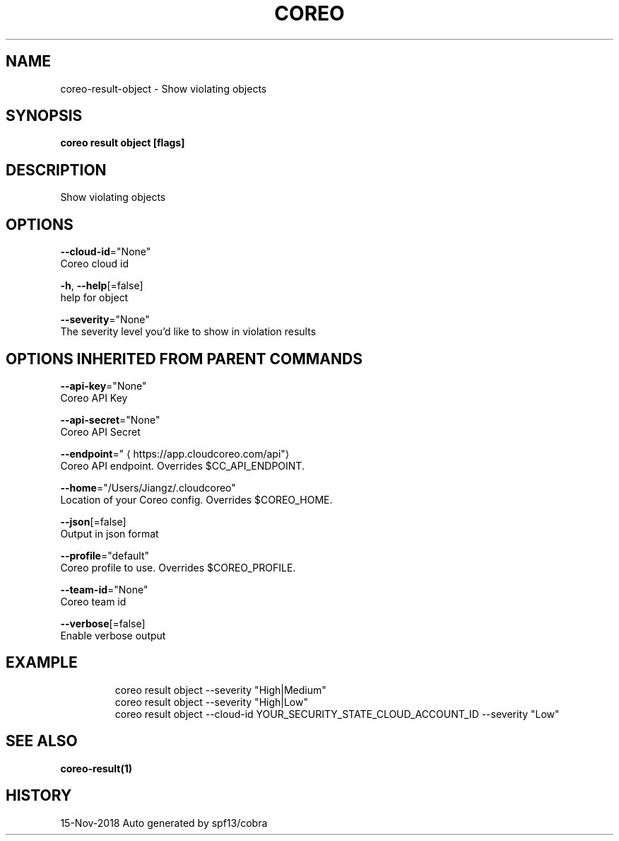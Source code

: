 .TH "COREO" "1" "Nov 2018" "Auto generated by spf13/cobra" "" 
.nh
.ad l


.SH NAME
.PP
coreo\-result\-object \- Show violating objects


.SH SYNOPSIS
.PP
\fBcoreo result object [flags]\fP


.SH DESCRIPTION
.PP
Show violating objects


.SH OPTIONS
.PP
\fB\-\-cloud\-id\fP="None"
    Coreo cloud id

.PP
\fB\-h\fP, \fB\-\-help\fP[=false]
    help for object

.PP
\fB\-\-severity\fP="None"
    The severity level you'd like to show in violation results


.SH OPTIONS INHERITED FROM PARENT COMMANDS
.PP
\fB\-\-api\-key\fP="None"
    Coreo API Key

.PP
\fB\-\-api\-secret\fP="None"
    Coreo API Secret

.PP
\fB\-\-endpoint\fP="
\[la]https://app.cloudcoreo.com/api"\[ra]
    Coreo API endpoint. Overrides $CC\_API\_ENDPOINT.

.PP
\fB\-\-home\fP="/Users/Jiangz/.cloudcoreo"
    Location of your Coreo config. Overrides $COREO\_HOME.

.PP
\fB\-\-json\fP[=false]
    Output in json format

.PP
\fB\-\-profile\fP="default"
    Coreo profile to use. Overrides $COREO\_PROFILE.

.PP
\fB\-\-team\-id\fP="None"
    Coreo team id

.PP
\fB\-\-verbose\fP[=false]
    Enable verbose output


.SH EXAMPLE
.PP
.RS

.nf
coreo result object \-\-severity "High|Medium"
  coreo result object \-\-severity "High|Low"
  coreo result object \-\-cloud\-id YOUR\_SECURITY\_STATE\_CLOUD\_ACCOUNT\_ID \-\-severity "Low"

.fi
.RE


.SH SEE ALSO
.PP
\fBcoreo\-result(1)\fP


.SH HISTORY
.PP
15\-Nov\-2018 Auto generated by spf13/cobra
